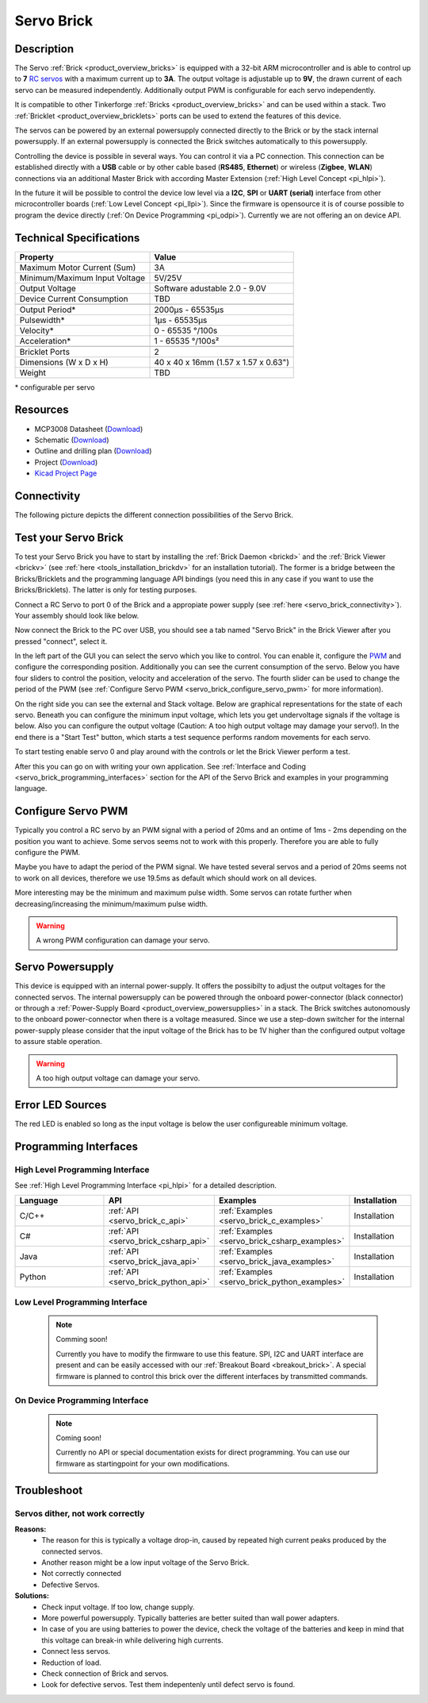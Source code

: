 .. _servo_brick:

Servo Brick
===========

.. raw:: html

        {% from "macros.html" import tfdocstart, tfdocimg, tfdocend %}
        {{ tfdocstart() }}
        {{ tfdocimg("Bricklets/test.jpg", "test_k.jpg", "Bricklets/test.jpg", "Title #0") }}
        {{ tfdocimg("Bricklets/test.jpg", "test_k.jpg", "Bricklets/test.jpg", "Title #1") }}
        {{ tfdocend() }}


Description
-----------

The Servo :ref:`Brick <product_overview_bricks>` is equipped with a 32-bit 
ARM microcontroller and is able to control up to **7**
`RC servos <http://en.wikipedia.org/wiki/Servo_Motor#RC_servos>`_
with a maximum current up to **3A**.
The output voltage is adjustable up to **9V**, the drawn current of each
servo can be measured independently.
Additionally output PWM is configurable for each servo independently.

It is compatible to other Tinkerforge 
:ref:`Bricks <product_overview_bricks>`
and can be used within a stack. 
Two :ref:`Bricklet <product_overview_bricklets>` ports 
can be used to extend the features of this device. 

The servos can be powered by an external powersupply connected
directly to the Brick or by the stack internal powersupply.
If an external powersupply is connected the Brick switches
automatically to this powersupply.

Controlling the device is possible in several ways. You can control it via 
a PC connection. This connection can be established directly with a **USB**
cable or by other cable based (**RS485**, **Ethernet**) or wireless 
(**Zigbee**, **WLAN**) connections via an additional Master Brick with according 
Master Extension (:ref:`High Level Concept <pi_hlpi>`). 

In the future it will be possible to control the device low level via a 
**I2C**, **SPI** or **UART (serial)** interface from other microcontroller 
boards (:ref:`Low Level Concept <pi_llpi>`). 
Since the firmware is opensource it is of course possible to program the device
directly (:ref:`On Device Programming <pi_odpi>`). 
Currently we are not offering an on device API.


Technical Specifications
------------------------

===================================== ============================================================
Property                              Value
===================================== ============================================================
Maximum Motor Current (Sum)           3A
Minimum/Maximum Input Voltage         5V/25V
Output Voltage                        Software adustable 2.0 - 9.0V
Device Current Consumption            TBD
------------------------------------- ------------------------------------------------------------
------------------------------------- ------------------------------------------------------------
Output Period\*                       2000µs - 65535µs
Pulsewidth\*                          1µs - 65535µs
Velocity\*                            0 - 65535 °/100s
Acceleration\*                        1 - 65535 °/100s²
------------------------------------- ------------------------------------------------------------
------------------------------------- ------------------------------------------------------------
Bricklet Ports                        2
Dimensions (W x D x H)                40 x 40 x 16mm  (1.57 x 1.57 x 0.63")
Weight                                TBD
===================================== ============================================================

\* configurable per servo

Resources
---------

* MCP3008 Datasheet (`Download <https://github.com/Tinkerforge/servo-brick/raw/master/datasheets/MCP3008.pdf>`__)
* Schematic (`Download <https://github.com/Tinkerforge/servo-brick/raw/master/hardware/servo-schematic.pdf>`__)
* Outline and drilling plan (`Download <../../_images/Dimensions/servo_brick_dimensions.png>`__)
* Project (`Download <https://github.com/Tinkerforge/servo-brick/zipball/master>`__)
* `Kicad Project Page <http://kicad.sourceforge.net/>`__



.. _servo_brick_connectivity:

Connectivity
------------

The following picture depicts the different connection possibilities of the 
Servo Brick.

.. image:: /Images/Bricks/Servo_Brick/servo_brick_anschluesse.jpg
   :scale: 100 %
   :alt: Connectivity of the Servo Brick
   :align: center
   :target: ../../_images/Bricks/servo_brick_anschluesse.jpg



.. _servo_brick_test:

Test your Servo Brick
---------------------

To test your Servo Brick you have to start by installing the
:ref:`Brick Daemon <brickd>` and the :ref:`Brick Viewer <brickv>`
(see :ref:`here <tools_installation_brickdv>` for an installation tutorial).
The former is a bridge between the Bricks/Bricklets and the programming
language API bindings (you need this in any case if you want to use the
Bricks/Bricklets). The latter is only for testing purposes. 

Connect a RC Servo to port 0 of the Brick and a appropiate power supply
(see :ref:`here <servo_brick_connectivity>`). Your assembly should look
like below.

.. image:: /Images/Bricks/Servo_Brick/servo_brick_test.jpg
   :scale: 100 %
   :alt: Servo Brick with connected Servo and Battery
   :align: center
   :target: ../../_images/Bricklets/io16_brickv.jpg

Now connect the Brick to the PC over USB, you should see a tab named
"Servo Brick" in the Brick Viewer after you pressed "connect", select it.

.. image:: /Images/Bricks/servo_brickv.jpg
   :scale: 100 %
   :alt: Brickv view of the Servo Brick
   :align: center
   :target: ../../_images/Bricks/servo_brickv.jpg

In the left part of the GUI you can select the servo which you like
to control. You can enable it, configure the 
`PWM <http://en.wikipedia.org/wiki/Pulse-width_modulation>`__ and configure
the corresponding position. Additionally you can see the current consumption of
the servo. Below you have four sliders to control
the position, velocity and acceleration of the servo. The fourth slider
can be used to change the period of the PWM 
(see :ref:`Configure Servo PWM <servo_brick_configure_servo_pwm>` for more 
information).

On the right side you can see the external and Stack voltage.
Below are graphical representations for the state of each servo.
Beneath you can configure the minimum input voltage, which lets you get
undervoltage signals if the voltage is below.
Also you can configure the output voltage 
(Caution: A too high output voltage may damage your servo!).
In the end there is a "Start Test" button, which starts
a test sequence performs random movements for each servo.

To start testing enable servo 0 and play around with the controls
or let the Brick Viewer perform a test.

After this you can go on with writing your own application.
See :ref:`Interface and Coding <servo_brick_programming_interfaces>` section for 
the API of the Servo Brick and examples in your programming language.

.. _servo_brick_configure_servo_pwm:

Configure Servo PWM
-------------------

Typically you control a RC servo by an PWM signal with a 
period of 20ms and an ontime of 1ms - 2ms depending on the position you want
to achieve. Some servos seems not to work with this properly. Therefore you are
able to fully configure the PWM.

Maybe you have to adapt the period of the PWM signal. We have tested several servos
and a period of 20ms seems not to work on all devices, therefore we use 19.5ms as default
which should work on all devices.

More interesting may be the minimum and maximum pulse width. Some servos can rotate
further when decreasing/increasing the minimum/maximum pulse width.

.. warning::

   A wrong PWM configuration can damage your servo.

   
Servo Powersupply
-----------------

This device is equipped with an internal power-supply.
It offers the possibilty to adjust the output voltages for the connected servos.
The internal powersupply can be powered through the onboard power-connector
(black connector)
or through a :ref:`Power-Supply Board <product_overview_powersupplies>` in a stack.
The Brick switches autonomously to the onboard power-connector when there
is a voltage measured. Since we use a step-down switcher for the internal power-supply
please consider that the input voltage of the Brick has to be 1V higher 
than the configured output voltage to assure stable operation.

.. warning::

   A too high output voltage can damage your servo.

Error LED Sources
-----------------

The red LED is enabled so long as the input voltage is below the user 
configureable minimum voltage.


.. _servo_brick_programming_interfaces:


Programming Interfaces
----------------------

High Level Programming Interface
^^^^^^^^^^^^^^^^^^^^^^^^^^^^^^^^

See :ref:`High Level Programming Interface <pi_hlpi>` for a detailed description.

.. csv-table::
   :header: "Language", "API", "Examples", "Installation"
   :widths: 25, 8, 15, 12

   "C/C++", ":ref:`API <servo_brick_c_api>`", ":ref:`Examples <servo_brick_c_examples>`", "Installation"
   "C#", ":ref:`API <servo_brick_csharp_api>`", ":ref:`Examples <servo_brick_csharp_examples>`", "Installation"
   "Java", ":ref:`API <servo_brick_java_api>`", ":ref:`Examples <servo_brick_java_examples>`", "Installation"
   "Python", ":ref:`API <servo_brick_python_api>`", ":ref:`Examples <servo_brick_python_examples>`", "Installation"


Low Level Programming Interface
^^^^^^^^^^^^^^^^^^^^^^^^^^^^^^^

 .. note::  Comming soon! 

  Currently you have to modify the firmware to use this feature.
  SPI, I2C and UART interface are present and can be easily accessed with our
  :ref:`Breakout Board <breakout_brick>`. A special firmware is planned
  to control this brick over the different interfaces by transmitted commands.
  
..
  .. csv-table::
     :header: "Interface", "API", "Examples", "Installation"
     :widths: 25, 8, 15, 12

     "SPI", "API", "Examples", "Installation"
     "I2C", "API", "Examples", "Installation"
     "UART(serial)", "API", "Examples", "Installation"


On Device Programming Interface
^^^^^^^^^^^^^^^^^^^^^^^^^^^^^^^

 .. note:: Coming soon!

  Currently no API or special documentation exists for direct programming.
  You can use our firmware as startingpoint for your own modifications.

..
  .. csv-table::
     :header: "Interface", "API", "Examples", "Installation"
     :widths: 25, 8, 15, 12

     "Programming", "API", "Examples", "Installation"

Troubleshoot
------------

Servos dither, not work correctly
^^^^^^^^^^^^^^^^^^^^^^^^^^^^^^^^^
**Reasons:** 
 * The reason for this is typically a voltage drop-in, caused by repeated high
   current peaks produced by the connected servos. 
 * Another reason might be a low input voltage of the Servo Brick.
 * Not correctly connected
 * Defective Servos.

**Solutions:**
 * Check input voltage. If too low, change supply.
 * More powerful powersupply. Typically batteries are better suited than wall power adapters.
 * In case of you are using batteries to power the device, check the voltage of
   the batteries and keep in mind that this voltage can break-in while delivering
   high currents.
 * Connect less servos.
 * Reduction of load.
 * Check connection of Brick and servos.
 * Look for defective servos. Test them indepentenly until defect servo is
   found.
